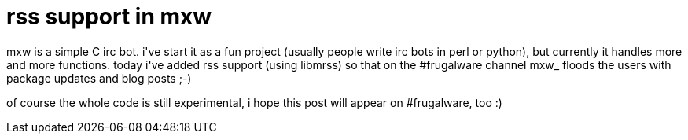 = rss support in mxw

:slug: rss-support-in-mxw
:category: hacking
:tags: en
:date: 2006-05-25T00:15:51Z
++++
<p>mxw is a simple C irc bot. i've start it as a fun project (usually people write irc bots in perl or python), but currently it handles more and more functions. today i've added rss support (using libmrss) so that on the #frugalware channel mxw_ floods the users with package updates and blog posts ;-)</p><p>of course the whole code is still experimental, i hope this post will appear on #frugalware, too :)</p>
++++
